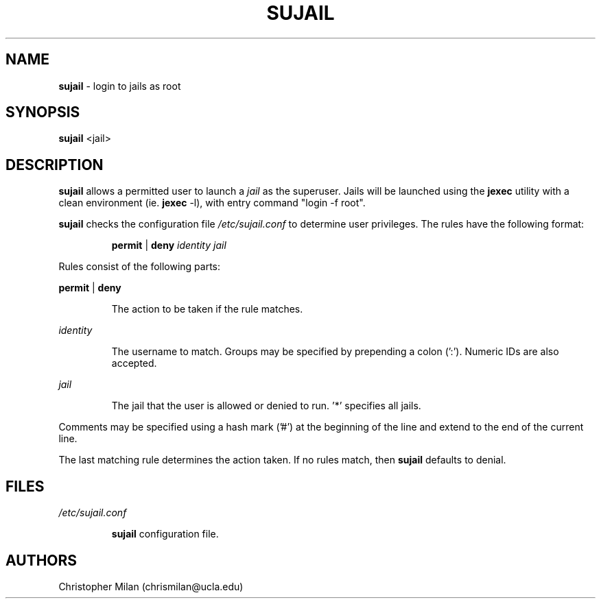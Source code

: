 .\"Copyright (c) 2024 Christopher Milan <chrismilan@ucla.edu>

.TH SUJAIL 1 "16 Oct 2024" "1.0" "sujail man page"
.SH NAME
\fBsujail\fR \- login to jails as root
.SH SYNOPSIS
\fBsujail\fR <jail>
.SH DESCRIPTION
\fBsujail\fR allows a permitted user to launch a \fIjail\fR as the superuser.
Jails will be launched using the \fBjexec\fR utility with a clean environment
(ie. \fB jexec\fR -l), with entry command "login -f root".
.P
\fBsujail\fR checks the configuration file \fI/etc/sujail.conf\fR to determine
user privileges. The rules have the following format:
.IP
.B permit
|
.B deny
.I identity
.I jail
.P
Rules consist of the following parts:
.P
.B permit
|
.B deny
.IP
The action to be taken if the rule matches.
.P
.I identity
.IP
The username to match. Groups may be specified by prepending a colon (':').
Numeric IDs are also accepted.
.P
.I jail
.IP
The jail that the user is allowed or denied to run. '*' specifies all jails.
.P
Comments may be specified using a hash mark ('#') at the beginning of the line
and extend to the end of the current line.
.P
The last matching rule determines the action taken. If no rules match, then
.B sujail
defaults to denial.
.SH FILES
.I /etc/sujail.conf
.IP
.B sujail
configuration file.
.SH AUTHORS
Christopher Milan (chrismilan@ucla.edu)
